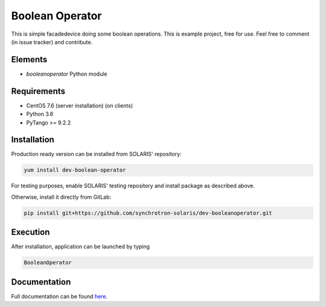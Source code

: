 ====================================
Boolean Operator
====================================

This is simple facadedevice doing some boolean operations.
This is example project, free for use.
Feel free to comment (in issue tracker) and contribute.

Elements
========

* `booleanoperator` Python module

Requirements
============

* CentOS 7.6 (server installation) (on clients)
* Python 3.6

* PyTango >= 9.2.2


Installation
============

Production ready version can be installed from SOLARIS' repository:

.. code-block:: bash

   yum install dev-boolean-operator

For testing purposes, enable SOLARIS' testing repository and install package as
described above.

Otherwise, install it directly from GitLab:

.. code-block:: bash

   pip install git+https://github.com/synchrotron-solaris/dev-booleanoperator.git


Execution
=========

After installation, application can be launched by typing

.. code-block:: bash

   BooleanOperator


Documentation
=============

Full documentation can be found `here <www.solaris-example-docs-page.uj.edu.pl>`_.
